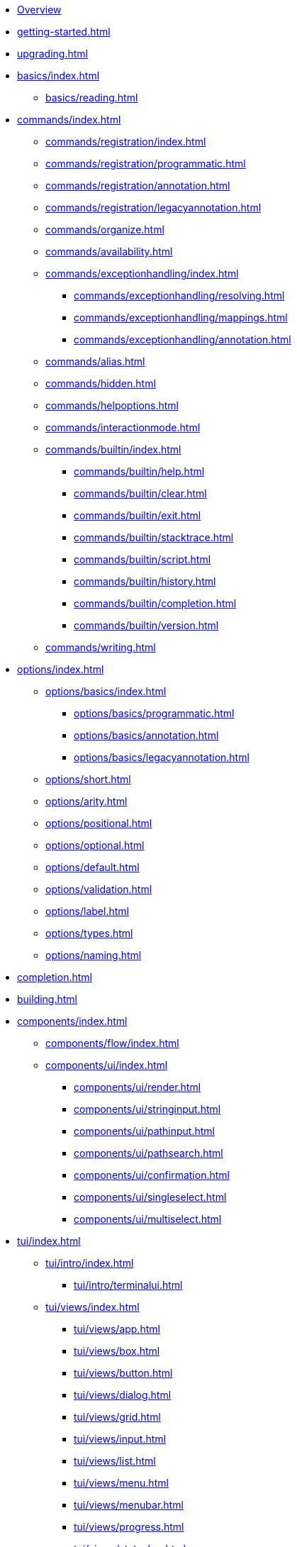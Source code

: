 * xref:index.adoc[Overview]
* xref:getting-started.adoc[]
* xref:upgrading.adoc[]
* xref:basics/index.adoc[]
** xref:basics/reading.adoc[]
* xref:commands/index.adoc[]
** xref:commands/registration/index.adoc[]
** xref:commands/registration/programmatic.adoc[]
** xref:commands/registration/annotation.adoc[]
** xref:commands/registration/legacyannotation.adoc[]
** xref:commands/organize.adoc[]
** xref:commands/availability.adoc[]
** xref:commands/exceptionhandling/index.adoc[]
*** xref:commands/exceptionhandling/resolving.adoc[]
*** xref:commands/exceptionhandling/mappings.adoc[]
*** xref:commands/exceptionhandling/annotation.adoc[]
** xref:commands/alias.adoc[]
** xref:commands/hidden.adoc[]
** xref:commands/helpoptions.adoc[]
** xref:commands/interactionmode.adoc[]
** xref:commands/builtin/index.adoc[]
*** xref:commands/builtin/help.adoc[]
*** xref:commands/builtin/clear.adoc[]
*** xref:commands/builtin/exit.adoc[]
*** xref:commands/builtin/stacktrace.adoc[]
*** xref:commands/builtin/script.adoc[]
*** xref:commands/builtin/history.adoc[]
*** xref:commands/builtin/completion.adoc[]
*** xref:commands/builtin/version.adoc[]
** xref:commands/writing.adoc[]
* xref:options/index.adoc[]
** xref:options/basics/index.adoc[]
*** xref:options/basics/programmatic.adoc[]
*** xref:options/basics/annotation.adoc[]
*** xref:options/basics/legacyannotation.adoc[]
** xref:options/short.adoc[]
** xref:options/arity.adoc[]
** xref:options/positional.adoc[]
** xref:options/optional.adoc[]
** xref:options/default.adoc[]
** xref:options/validation.adoc[]
** xref:options/label.adoc[]
** xref:options/types.adoc[]
** xref:options/naming.adoc[]
* xref:completion.adoc[]
* xref:building.adoc[]
* xref:components/index.adoc[]
** xref:components/flow/index.adoc[]
** xref:components/ui/index.adoc[]
*** xref:components/ui/render.adoc[]
*** xref:components/ui/stringinput.adoc[]
*** xref:components/ui/pathinput.adoc[]
*** xref:components/ui/pathsearch.adoc[]
*** xref:components/ui/confirmation.adoc[]
*** xref:components/ui/singleselect.adoc[]
*** xref:components/ui/multiselect.adoc[]
* xref:tui/index.adoc[]
** xref:tui/intro/index.adoc[]
*** xref:tui/intro/terminalui.adoc[]
** xref:tui/views/index.adoc[]
*** xref:tui/views/app.adoc[]
*** xref:tui/views/box.adoc[]
*** xref:tui/views/button.adoc[]
*** xref:tui/views/dialog.adoc[]
*** xref:tui/views/grid.adoc[]
*** xref:tui/views/input.adoc[]
*** xref:tui/views/list.adoc[]
*** xref:tui/views/menu.adoc[]
*** xref:tui/views/menubar.adoc[]
*** xref:tui/views/progress.adoc[]
*** xref:tui/views/statusbar.adoc[]
** xref:tui/events/index.adoc[]
*** xref:tui/events/eventloop.adoc[]
*** xref:tui/events/key.adoc[]
*** xref:tui/events/mouse.adoc[]
* xref:customization/index.adoc[]
** xref:customization/styling.adoc[]
** xref:customization/logging.adoc[]
** xref:customization/commandnotfound.adoc[]
** xref:customization/singlecommand.adoc[]
** xref:customization/contextclose.adoc[]
* xref:execution.adoc[]
* xref:testing/index.adoc[]
** xref:testing/basics.adoc[]
** xref:testing/settings.adoc[]
* Appendices
** xref:appendices/techintro/index.adoc[]
*** xref:appendices/techintro/registration.adoc[]
*** xref:appendices/techintro/parser.adoc[]
*** xref:appendices/techintro/execution.adoc[]
*** xref:appendices/techintro/shellcontext.adoc[]
*** xref:appendices/techintro/commandcontext.adoc[]
*** xref:appendices/techintro/commandcatalog.adoc[]
*** xref:appendices/techintro/theming.adoc[]
*** xref:appendices/techintro/searchalgorithm.adoc[]
** xref:appendices/debugging/index.adoc[]
** xref:appendices/tui/index.adoc[]
*** xref:appendices/tui/viewdev.adoc[]
*** xref:appendices/tui/catalog.adoc[]
* xref:attachment$api/java/index.html[Javadoc,role=link-external,window=_blank]
